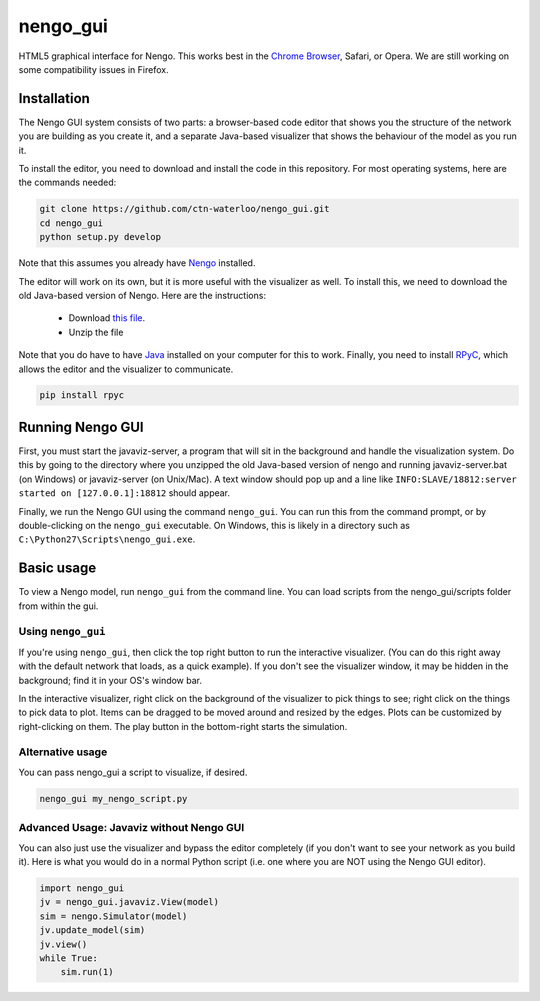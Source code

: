 *********
nengo_gui
*********

HTML5 graphical interface for Nengo. This works best in the
`Chrome Browser <https://www.google.com/intl/en_ca/chrome/browser/>`_, Safari, or Opera.
We are still working on some compatibility issues in Firefox.

Installation
============

The Nengo GUI system consists of two parts: a browser-based code editor that shows you the
structure of the network you are building as you create it, and a separate Java-based
visualizer that shows the behaviour of the model as you run it.

To install the editor, you need to download and install the code in this repository.
For most operating systems, here are the commands needed:

.. code:: shell

   git clone https://github.com/ctn-waterloo/nengo_gui.git
   cd nengo_gui
   python setup.py develop
   
Note that this assumes you already have `Nengo <https://github.com/ctn-waterloo/nengo/>`_ installed.

The editor will work on its own, but it is more useful with the visualizer as well.
To install this, we need to download the old Java-based version of Nengo.  Here
are the instructions:

 - Download `this file <http://ctnsrv.uwaterloo.ca:8080/jenkins/job/Nengo/lastSuccessfulBuild/artifact/nengo-latest.zip>`_.
 - Unzip the file

Note that you do have to have `Java <http://java.com/>`_ installed on your computer for this to work.  Finally, you
need to install `RPyC <http://rpyc.readthedocs.org/>`_, which allows the editor and the visualizer to communicate.

.. code:: shell

   pip install rpyc
   


Running Nengo GUI
=================

First, you must start the javaviz-server, a program that will sit in the background and handle the
visualization system.  Do this by going to the directory where you unzipped the old Java-based version
of nengo and running javaviz-server.bat (on Windows) or javaviz-server (on Unix/Mac).  A text window should
pop up and a line like ``INFO:SLAVE/18812:server started on [127.0.0.1]:18812`` should appear.

Finally, we run the Nengo GUI using the command ``nengo_gui``.  You can run this from the command prompt,
or by double-clicking on the ``nengo_gui`` executable.  On Windows, this is likely in a directory such as
``C:\Python27\Scripts\nengo_gui.exe``.  





Basic usage
===========

To view a Nengo model, run ``nengo_gui`` from the command line.  You can load scripts from the nengo_gui/scripts
folder from within the gui.

Using ``nengo_gui``
-------------------

If you're using ``nengo_gui``, then click the top right button to run
the interactive visualizer. (You can do this right away with the default network that loads, 
as a quick example).  If you don't
see the visualizer window, it may be hidden in the background; find it
in your OS's window bar.

In the interactive visualizer, right click on the background of the
visualizer to pick things to see; right click on the things to pick
data to plot. Items can be dragged to be moved around and resized
by the edges.  Plots can be customized by right-clicking on them.
The play button in the bottom-right starts the simulation.

Alternative usage
-----------------
You can pass nengo_gui a script to visualize, if desired.

.. code:: bash

   nengo_gui my_nengo_script.py

Advanced Usage: Javaviz without Nengo GUI
-------------------------------------------

You can also just use the visualizer and bypass the editor completely
(if you don't want to see your network as you build it).  Here is what
you would do in a normal Python script (i.e. one where you are NOT
using the Nengo GUI editor).

.. code:: python

   import nengo_gui
   jv = nengo_gui.javaviz.View(model)
   sim = nengo.Simulator(model)
   jv.update_model(sim)
   jv.view()
   while True:
       sim.run(1) 
       
